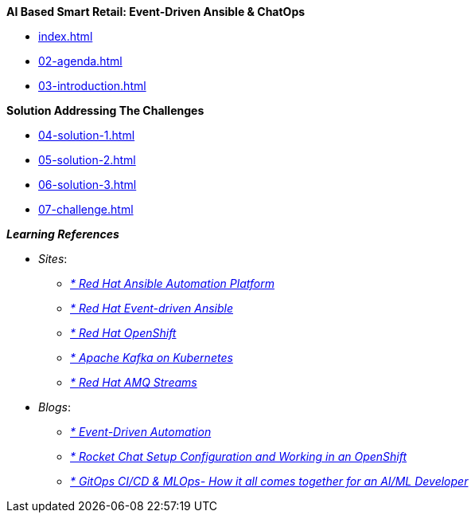 
.*AI Based Smart Retail: Event-Driven Ansible & ChatOps*
* xref:index.adoc[]
* xref:02-agenda.adoc[]
* xref:03-introduction.adoc[]

.*Solution Addressing The Challenges*
* xref:04-solution-1.adoc[]
* xref:05-solution-2.adoc[]
* xref:06-solution-3.adoc[]
* xref:07-challenge.adoc[]

.*_Learning References_*
* _Sites_:
** https://www.redhat.com/en/technologies/management/ansible[_* Red Hat Ansible Automation Platform_,window=_blank]
** https://www.redhat.com/en/technologies/management/ansible/event-driven-ansible[_* Red Hat Event-driven Ansible_,window=_blank]
** https://developers.redhat.com/learn?ref=webconsole[_* Red Hat OpenShift_,window=_blank]
** https://developers.redhat.com/topics/kafka-kubernetes[_* Apache Kafka on Kubernetes_,window=_blank]
** https://www.redhat.com/en/resources/amq-streams-datasheet[_* Red Hat AMQ Streams_,window=_blank]

* _Blogs_:
** https://medium.com/@miteshget/event-driven-ansible-the-simple-way-to-automate-your-it-processes-3f7bfa57cb9e[_* Event-Driven Automation_,window=_blank]
** https://medium.com/@ritz.shah/rocket-chat-setup-configuration-and-working-in-an-openshift-k8s-environment-3b418a3e48c7[_* Rocket Chat Setup Configuration and Working in an OpenShift_,window=_blank]
** https://medium.com/@ritz.shah/gitops-ci-cd-mlops-how-it-all-comes-together-for-an-ai-ml-developer-a9d15e43dccf[_* GitOps CI/CD & MLOps- How it all comes together for an AI/ML Developer_,window=_blank]

